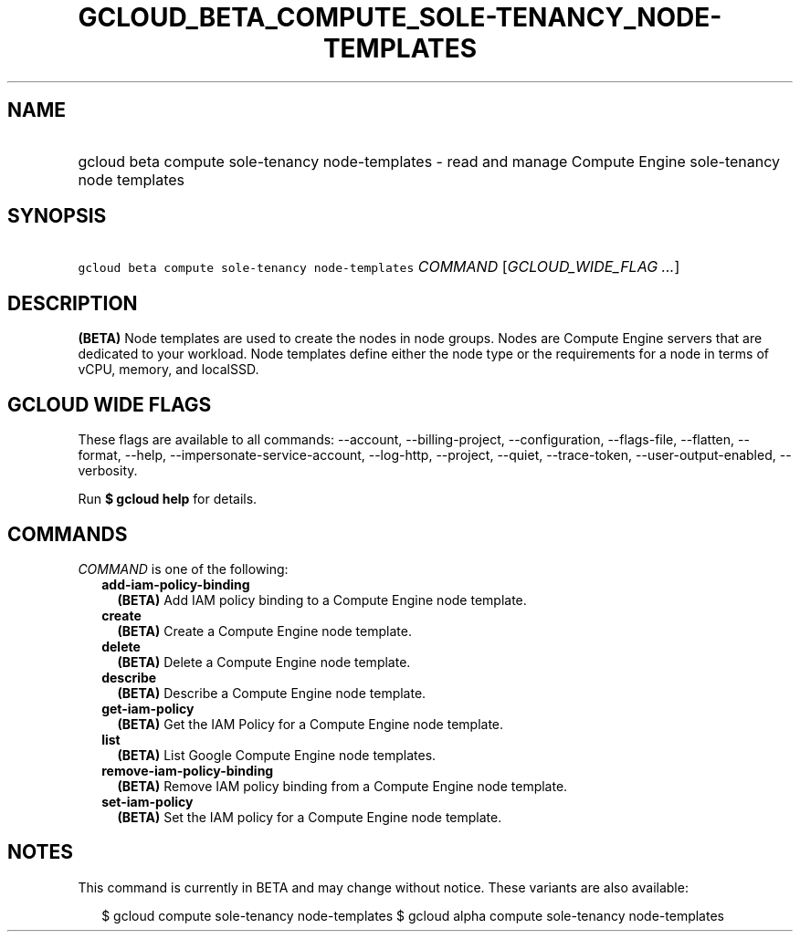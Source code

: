 
.TH "GCLOUD_BETA_COMPUTE_SOLE\-TENANCY_NODE\-TEMPLATES" 1



.SH "NAME"
.HP
gcloud beta compute sole\-tenancy node\-templates \- read and manage Compute Engine sole\-tenancy node templates



.SH "SYNOPSIS"
.HP
\f5gcloud beta compute sole\-tenancy node\-templates\fR \fICOMMAND\fR [\fIGCLOUD_WIDE_FLAG\ ...\fR]



.SH "DESCRIPTION"

\fB(BETA)\fR Node templates are used to create the nodes in node groups. Nodes
are Compute Engine servers that are dedicated to your workload. Node templates
define either the node type or the requirements for a node in terms of vCPU,
memory, and localSSD.



.SH "GCLOUD WIDE FLAGS"

These flags are available to all commands: \-\-account, \-\-billing\-project,
\-\-configuration, \-\-flags\-file, \-\-flatten, \-\-format, \-\-help,
\-\-impersonate\-service\-account, \-\-log\-http, \-\-project, \-\-quiet,
\-\-trace\-token, \-\-user\-output\-enabled, \-\-verbosity.

Run \fB$ gcloud help\fR for details.



.SH "COMMANDS"

\f5\fICOMMAND\fR\fR is one of the following:

.RS 2m
.TP 2m
\fBadd\-iam\-policy\-binding\fR
\fB(BETA)\fR Add IAM policy binding to a Compute Engine node template.

.TP 2m
\fBcreate\fR
\fB(BETA)\fR Create a Compute Engine node template.

.TP 2m
\fBdelete\fR
\fB(BETA)\fR Delete a Compute Engine node template.

.TP 2m
\fBdescribe\fR
\fB(BETA)\fR Describe a Compute Engine node template.

.TP 2m
\fBget\-iam\-policy\fR
\fB(BETA)\fR Get the IAM Policy for a Compute Engine node template.

.TP 2m
\fBlist\fR
\fB(BETA)\fR List Google Compute Engine node templates.

.TP 2m
\fBremove\-iam\-policy\-binding\fR
\fB(BETA)\fR Remove IAM policy binding from a Compute Engine node template.

.TP 2m
\fBset\-iam\-policy\fR
\fB(BETA)\fR Set the IAM policy for a Compute Engine node template.


.RE
.sp

.SH "NOTES"

This command is currently in BETA and may change without notice. These variants
are also available:

.RS 2m
$ gcloud compute sole\-tenancy node\-templates
$ gcloud alpha compute sole\-tenancy node\-templates
.RE

